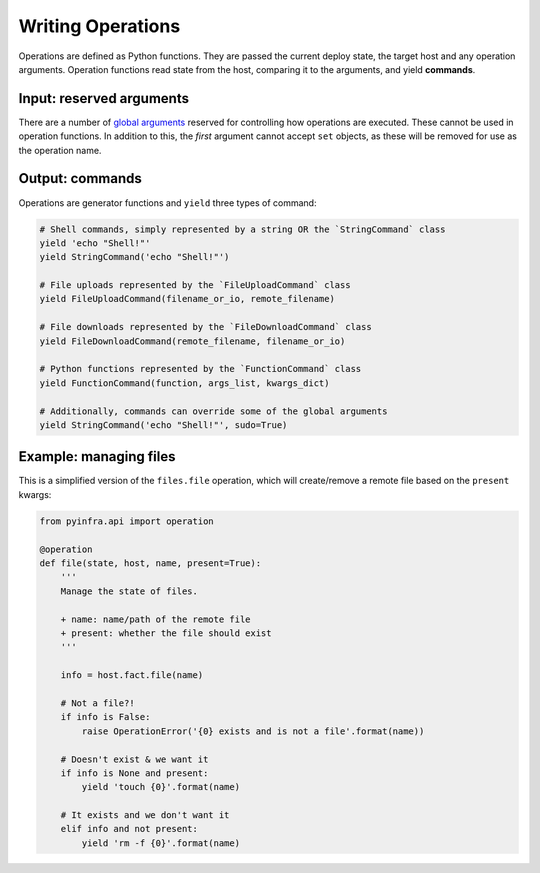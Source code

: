 Writing Operations
==================

Operations are defined as Python functions. They are passed the current deploy state, the target host and any operation arguments. Operation functions read state from the host, comparing it to the arguments, and yield **commands**.

Input: reserved arguments
~~~~~~~~~~~~~~~~~~~~~~~~~

There are a number of `global arguments <../deploys.html#global-arguments>`_ reserved for controlling how operations are executed. These cannot be used in operation functions. In addition to this, the *first* argument cannot accept ``set`` objects, as these will be removed for use as the operation name.

Output: commands
~~~~~~~~~~~~~~~~

Operations are generator functions and ``yield`` three types of command:

.. code:: python

    # Shell commands, simply represented by a string OR the `StringCommand` class
    yield 'echo "Shell!"'
    yield StringCommand('echo "Shell!"')

    # File uploads represented by the `FileUploadCommand` class
    yield FileUploadCommand(filename_or_io, remote_filename)

    # File downloads represented by the `FileDownloadCommand` class
    yield FileDownloadCommand(remote_filename, filename_or_io)

    # Python functions represented by the `FunctionCommand` class
    yield FunctionCommand(function, args_list, kwargs_dict)

    # Additionally, commands can override some of the global arguments
    yield StringCommand('echo "Shell!"', sudo=True)

Example: managing files
~~~~~~~~~~~~~~~~~~~~~~~

This is a simplified version of the ``files.file`` operation, which will create/remove a
remote file based on the ``present`` kwargs:

.. code:: python

    from pyinfra.api import operation

    @operation
    def file(state, host, name, present=True):
        '''
        Manage the state of files.

        + name: name/path of the remote file
        + present: whether the file should exist
        '''

        info = host.fact.file(name)

        # Not a file?!
        if info is False:
            raise OperationError('{0} exists and is not a file'.format(name))

        # Doesn't exist & we want it
        if info is None and present:
            yield 'touch {0}'.format(name)

        # It exists and we don't want it
        elif info and not present:
            yield 'rm -f {0}'.format(name)
